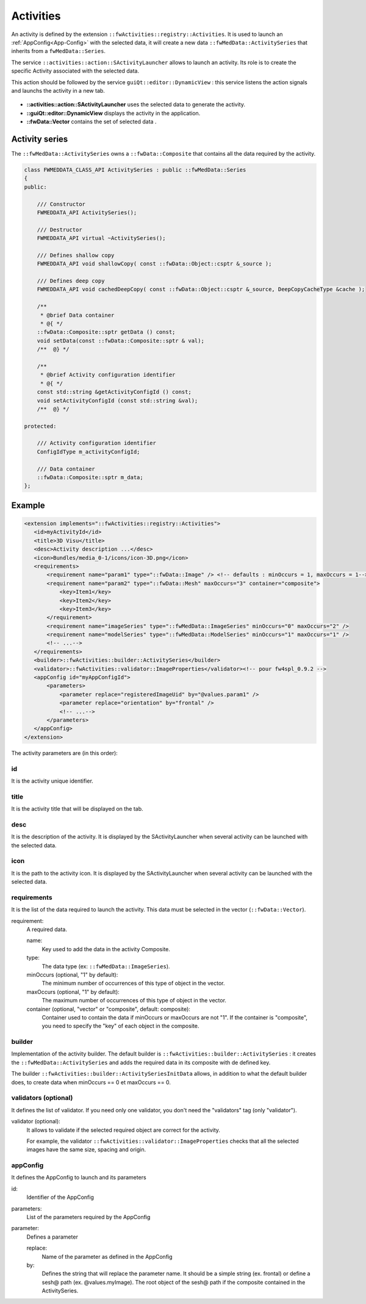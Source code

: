 Activities
==========

An activity is defined by the extension ``::fwActivities::registry::Activities``. It is used to launch an 
:ref:`AppConfig<App-Config>` with the selected data, it will create a new data ``::fwMedData::ActivitySeries`` that 
inherits from a ``fwMedData::Series``.

The service ``::activities::action::SActivityLauncher`` allows to launch an activity. Its role is to create 
the specific Activity associated with the selected data.

This action should be followed by the service ``guiQt::editor::DynamicView`` : this service listens the action 
signals and launchs the activity in a new tab. 

.. figure:: ../media/activity.svg

* **::activities::action::SActivityLauncher** uses the selected data to generate the activity.
* **::guiQt::editor::DynamicView**  displays the activity in the application.
* **::fwData::Vector** contains the set of selected data .

Activity series
----------------

The ``::fwMedData::ActivitySeries`` owns a ``::fwData::Composite`` that contains all the data required by the activity.

.. code-block:: cpp

    class FWMEDDATA_CLASS_API ActivitySeries : public ::fwMedData::Series
    {
    public:

        /// Constructor
        FWMEDDATA_API ActivitySeries();

        /// Destructor
        FWMEDDATA_API virtual ~ActivitySeries();

        /// Defines shallow copy
        FWMEDDATA_API void shallowCopy( const ::fwData::Object::csptr &_source );

        /// Defines deep copy
        FWMEDDATA_API void cachedDeepCopy( const ::fwData::Object::csptr &_source, DeepCopyCacheType &cache );

        /**
         * @brief Data container
         * @{ */
        ::fwData::Composite::sptr getData () const;
        void setData(const ::fwData::Composite::sptr & val);
        /**  @} */

        /**
         * @brief Activity configuration identifier
         * @{ */
        const std::string &getActivityConfigId () const;
        void setActivityConfigId (const std::string &val);
        /**  @} */

    protected:

        /// Activity configuration identifier
        ConfigIdType m_activityConfigId;

        /// Data container
        ::fwData::Composite::sptr m_data;
    };


Example
--------

.. code-block:: xml

    <extension implements="::fwActivities::registry::Activities">
       <id>myActivityId</id>
       <title>3D Visu</title>
       <desc>Activity description ...</desc>
       <icon>Bundles/media_0-1/icons/icon-3D.png</icon>
       <requirements>
           <requirement name="param1" type="::fwData::Image" /> <!-- defaults : minOccurs = 1, maxOccurs = 1-->
           <requirement name="param2" type="::fwData::Mesh" maxOccurs="3" container="composite">
               <key>Item1</key>
               <key>Item2</key>
               <key>Item3</key>
           </requirement>
           <requirement name="imageSeries" type="::fwMedData::ImageSeries" minOccurs="0" maxOccurs="2" />
           <requirement name="modelSeries" type="::fwMedData::ModelSeries" minOccurs="1" maxOccurs="1" />
           <!-- ...-->
       </requirements>
       <builder>::fwActivities::builder::ActivitySeries</builder>
       <validator>::fwActivities::validator::ImageProperties</validator><!-- pour fw4spl_0.9.2 -->
       <appConfig id="myAppConfigId">
           <parameters>
               <parameter replace="registeredImageUid" by="@values.param1" />
               <parameter replace="orientation" by="frontal" />
               <!-- ...-->
           </parameters>
       </appConfig>
    </extension>


The activity parameters are (in this order):

id
*****
It is the activity unique identifier.

title
*******
It is the activity title that will be displayed on the tab.

desc
******
It is the description of the activity. It is displayed by the SActivityLauncher when several activity can be launched
with the selected data.


icon
*****
It is the path to the activity icon. It is displayed by the SActivityLauncher when several activity can be launched
with the selected data.

.. figure:: ../media/SActivityLauncher.png
    :scale: 60
    :align: center


requirements
*************
It is the list of the data required to launch the activity. This data must be selected in the vector (``::fwData::Vector``).

requirement: 
    A required data.

    name:
        Key used to add the data in the activity Composite.
        
    type:
        The data type (ex: ``::fwMedData::ImageSeries``).
        
    minOccurs (optional, "1" by default):
        The minimum number of occurrences of this type of object in the vector.
        
    maxOccurs (optional, "1" by default):
        The maximum number of occurrences of this type of object in the vector.
        
    container (optional, "vector" or "composite", default: composite):
        Container used to contain the data if minOccurs or maxOccurs are not "1".
        If the container is "composite", you need to specify the "key" of each object in the composite.
        

builder
********
Implementation of the activity builder. The default builder is ``::fwActivities::builder::ActivitySeries`` :
it creates the ``::fwMedData::ActivitySeries`` and adds the required data in its composite with de defined key.

The builder ``::fwActivities::builder::ActivitySeriesInitData`` allows, in addition to what the default builder does, 
to create data when minOccurs == 0 et maxOccurs == 0.

validators (optional)
***********
It defines the list of validator. If you need only one validator, you don't need the "validators" tag (only "validator").
    
validator (optional):
    It allows to validate if the selected required object are correct for the activity. 
    
    For example, the validator ``::fwActivities::validator::ImageProperties`` checks that all the selected images 
    have the same size, spacing and origin.


appConfig
**********
It defines the AppConfig to launch and its parameters

id:
    Identifier of the AppConfig
    
parameters:
    List of the parameters required by the AppConfig
    
parameter:
    Defines a parameter
    
    replace: 
        Name of the parameter as defined in the AppConfig
    by: 
        Defines the string that will replace the parameter name. It should be a simple string (ex.
        frontal) or define a sesh@ path (ex. @values.myImage). The root object of the sesh@ path if the
        composite contained in the ActivitySeries.
